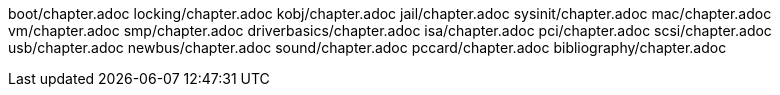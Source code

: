 boot/chapter.adoc
locking/chapter.adoc
kobj/chapter.adoc
jail/chapter.adoc
sysinit/chapter.adoc
mac/chapter.adoc
vm/chapter.adoc
smp/chapter.adoc
driverbasics/chapter.adoc
isa/chapter.adoc
pci/chapter.adoc
scsi/chapter.adoc
usb/chapter.adoc
newbus/chapter.adoc
sound/chapter.adoc
pccard/chapter.adoc
bibliography/chapter.adoc
